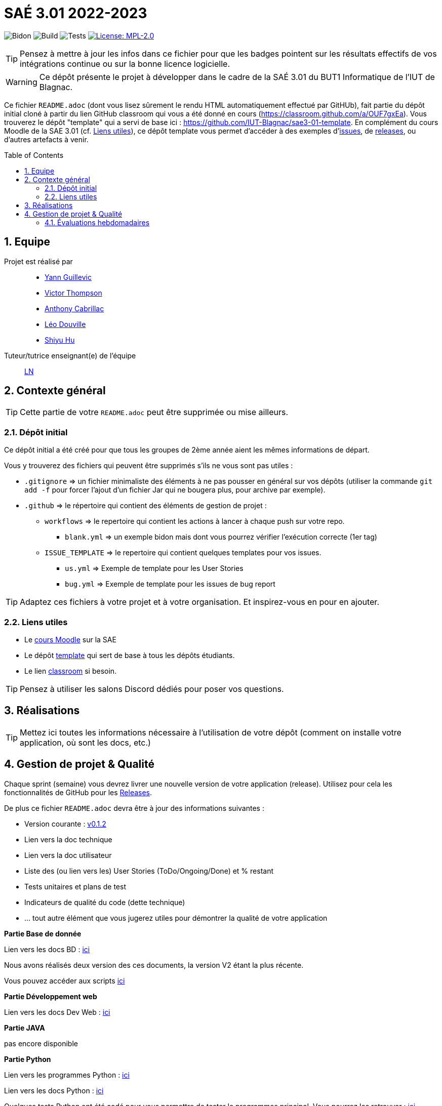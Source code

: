 = SAÉ 3.01 2022-2023
:icons: font
:models: models
:experimental:
:incremental:
:numbered:
:toc: macro
:window: _blank
:correction!:

// Useful definitions
:asciidoc: http://www.methods.co.nz/asciidoc[AsciiDoc]
:icongit: icon:git[]
:git: http://git-scm.com/[{icongit}]
:plantuml: https://plantuml.com/fr/[plantUML]
:vscode: https://code.visualstudio.com/[VS Code]

ifndef::env-github[:icons: font]
// Specific to GitHub
ifdef::env-github[]
:correction:
:!toc-title:
:caution-caption: :fire:
:important-caption: :exclamation:
:note-caption: :paperclip:
:tip-caption: :bulb:
:warning-caption: :warning:
:icongit: Git
endif::[]

// /!\ A MODIFIER !!!
:baseURL: https://github.com/IUT-Blagnac/sae3-01-template

// Tags
image:{baseURL}/actions/workflows/blank.yml/badge.svg[Bidon] 
image:{baseURL}/actions/workflows/build.yml/badge.svg[Build] 
image:{baseURL}/actions/workflows/tests.yml/badge.svg[Tests] 
image:https://img.shields.io/badge/License-MPL%202.0-brightgreen.svg[License: MPL-2.0, link="https://opensource.org/licenses/MPL-2.0"]
//---------------------------------------------------------------

TIP: Pensez à mettre à jour les infos dans ce fichier pour que les badges pointent sur les résultats effectifs de vos intégrations continue ou sur la bonne licence logicielle.

WARNING: Ce dépôt présente le projet à développer dans le cadre de la SAÉ 3.01 du BUT1 Informatique de l'IUT de Blagnac.

Ce fichier `README.adoc` (dont vous lisez sûrement le rendu HTML automatiquement effectué par GitHUb), fait partie du dépôt initial cloné à partir du lien GitHub classroom qui vous a été donné en cours (https://classroom.github.com/a/OUF7gxEa).
Vous trouverez le dépôt "template" qui a servi de base ici : https://github.com/IUT-Blagnac/sae3-01-template. En complément du cours Moodle de la SAE 3.01 (cf. <<liensUtiles>>), ce dépôt template vous permet d'accéder à des exemples d'https://github.com/IUT-Blagnac/sae3-01-template/issues[issues], de https://github.com/IUT-Blagnac/sae3-01-template/releases[releases], ou d'autres artefacts à venir.

toc::[]

== Equipe

Projet est réalisé par::

- https://github.com/Yann-cmd[Yann Guillevic]
- https://github.com/VictorThompsonKeyl[Victor Thompson]
- https://github.com/Anthonycbrl[Anthony Cabrillac]
- https://github.com/leosae06[Léo Douville]
- https://github.com/SylvainHsy[Shiyu Hu]

Tuteur/tutrice enseignant(e) de l'équipe:: mailto:laurent.nonne@univ-tlse2.fr[LN]

== Contexte général

TIP: Cette partie de votre `README.adoc` peut être supprimée ou mise ailleurs.

=== Dépôt initial

Ce dépôt initial a été créé pour que tous les groupes de 2ème année aient les mêmes informations de départ.

Vous y trouverez des fichiers qui peuvent être supprimés s'ils ne vous sont pas utiles :

- `.gitignore` => un fichier minimaliste des éléments à ne pas pousser en général sur vos dépôts (utiliser la commande `git add -f` pour forcer l'ajout d'un fichier Jar qui ne bougera plus, pour archive par exemple).
- `.github` => le répertoire qui contient des éléments de gestion de projet :
** `workflows` => le repertoire qui contient les actions à lancer à chaque push sur votre repo. 
*** `blank.yml` => un exemple bidon mais dont vous pourrez vérifier l’exécution correcte (1er tag)
** `ISSUE_TEMPLATE` => le repertoire qui contient quelques templates pour vos issues.
*** `us.yml` => Exemple de template pour les User Stories
*** `bug.yml` => Exemple de template pour les issues de bug report

TIP: Adaptez ces fichiers à votre projet et à votre organisation. Et inspirez-vous en pour en ajouter.

[[liensUtiles]]
=== Liens utiles

- Le https://webetud.iut-blagnac.fr/course/view.php?id=841[cours Moodle] sur la SAE
- Le dépôt https://github.com/IUT-Blagnac/sae3-01-template[template] qui sert de base à tous les dépôts étudiants.
- Le lien https://classroom.github.com/a/OUF7gxEa[classroom] si besoin.

TIP: Pensez à utiliser les salons Discord dédiés pour poser vos questions.

== Réalisations 

TIP: Mettez ici toutes les informations nécessaire à l'utilisation de votre dépôt (comment on installe votre application, où sont les docs, etc.)

== Gestion de projet & Qualité

Chaque sprint (semaine) vous devrez livrer une nouvelle version de votre application (release).
Utilisez pour cela les fonctionnalités de GitHub pour les https://docs.github.com/en/repositories/releasing-projects-on-github[Releases].

De plus ce fichier `README.adoc` devra être à jour des informations suivantes :

- Version courante : https://github.com/IUT-Blagnac/sae3-01-template/releases/tag/v0.1.2[v0.1.2]
- Lien vers la doc technique
- Lien vers la doc utilisateur
- Liste des (ou lien vers les) User Stories (ToDo/Ongoing/Done) et % restant
- Tests unitaires et plans de test
- Indicateurs de qualité du code (dette technique)
- ... tout autre élément que vous jugerez utiles pour démontrer la qualité de votre application

**Partie Base de donnée**

Lien vers les docs BD : https://github.com/IUT-Blagnac/sae3-01-devapp-g1b-5/tree/master/Base%20de%20donn%C3%A9e[ici]

Nous avons réalisés deux version des ces documents, la version V2 étant la plus récente.

Vous pouvez accéder aux scripts https://github.com/IUT-Blagnac/sae3-01-devapp-g1b-5/tree/master/Base%20de%20donn%C3%A9e/Scripts[ici]


**Partie Développement web**

Lien vers les docs Dev Web : https://github.com/IUT-Blagnac/sae3-01-devapp-g1b-5/tree/master/Site%20e-commerce%20Cheribou[ici]


**Partie JAVA**

pas encore disponible


**Partie Python**

Lien vers les programmes Python : https://github.com/IUT-Blagnac/sae3-01-devapp-g1b-5/tree/master/Programmes%20python[ici]

Lien vers les docs Python : https://github.com/IUT-Blagnac/sae3-01-devapp-g1b-5/tree/master/Programmes%20python/Docs%20Python[ici]

Quelques tests Python ont été codé pour vous permettre de tester le programmes principal. Vous pourrez les retrouver : 
https://github.com/IUT-Blagnac/sae3-01-devapp-g1b-5/tree/master/Programmes%20python/Tests[ici]

Notre programme Python utilise la librairie paho-mqtt. Si vous n'avez pas installé celle-ci sur Ubuntu, vous pouvez l'installer avec cette commande :
  `sudo pip3 install paho-mqtt`


**Partie Gestion de projet**

Vous trouverez les documents de communication et de gestion de projet https://github.com/IUT-Blagnac/sae3-01-devapp-g1b-5/tree/master/GPO[ici]


=== Évaluations hebdomadaires



NOTE: Les notes ci-dessous sont mises à jour directement par les enseignants responsables de la compétence 5.



ifdef::env-github[]

image:https://docs.google.com/spreadsheets/d/e/2PACX-1vTc3HJJ9iSI4aa2I9a567wX1AUEmgGrQsPl7tHGSAJ_Z-lzWXwYhlhcVIhh5vCJxoxHXYKjSLetP6NS/pubchart?oid=1826607166&amp;format=image[link=https://docs.google.com/spreadsheets/d/e/2PACX-1vTc3HJJ9iSI4aa2I9a567wX1AUEmgGrQsPl7tHGSAJ_Z-lzWXwYhlhcVIhh5vCJxoxHXYKjSLetP6NS/pubchart?oid=1826607166&amp;format=image]

endif::[]



ifndef::env-github[]

++++

<iframe width="786" height="430" seamless frameborder="0" scrolling="no" src="[https://docs.google.com/spreadsheets/d/e/2PACX-1vTc3HJJ9iSI4aa2I9a567wX1AUEmgGrQsPl7tHGSAJ_Z-lzWXwYhlhcVIhh5vCJxoxHXYKjSLetP6NS/pubchart?oid=1826607166&amp;format=image](https://docs.google.com/spreadsheets/d/e/2PACX-1vTc3HJJ9iSI4aa2I9a567wX1AUEmgGrQsPl7tHGSAJ_Z-lzWXwYhlhcVIhh5vCJxoxHXYKjSLetP6NS/pubchart?oid=1826607166&amp%3Bformat=image&authuser=0)"></iframe>

++++

endif::[]

